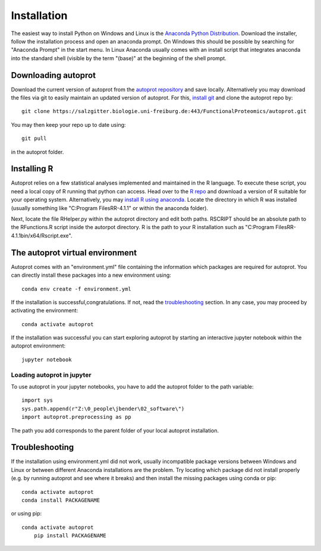 ==============
Installation
==============

The easiest way to install Python on Windows and Linux is the `Anaconda Python Distribution <https://www.anaconda.com/products/individual>`_.
Download the installer, follow the installation process and open an anaconda prompt.
On Windows this should be possible by searching for "Anaconda Prompt" in the start menu.
In Linux Anaconda usually comes with an install script that integrates anaconda into the standard shell (visible by the term "(base)" at the beginning of the shell prompt.

Downloading autoprot
====================

Download the current version of autoprot from the `autoprot repository <https://salzgitter.biologie.uni-freiburg.de/FunctionalProteomics/autoprot>`_ and save locally.
Alternatively you may download the files via git to easily maintain an updated version of autoprot.
For this, `install git <https://git-scm.com/downloads>`_ and clone the autoprot repo by::

   git clone https://salzgitter.biologie.uni-freiburg.de:443/FunctionalProteomics/autoprot.git

You may then keep your repo up to date using::

    git pull

in the autoprot folder.

Installing R
============

Autoprot relies on a few statistical analyses implemented and maintained in the R language.
To execute these script, you need a local copy of R running that python can access.
Head over to the `R repo <https://cran.r-project.org/bin/>`_ and download a version of R suitable for your operating system.
Alternatively, you may `install R using anaconda <https://docs.anaconda.com/anaconda/user-guide/tasks/using-r-language/>`_.
Locate the directory in which R was installed (usually something like "C:\Program Files\R\R-4.1.1" or within the anaconda folder).

Next, locate the file RHelper.py within the autoprot directory and edit both paths.
RSCRIPT should be an absolute path to the RFunctions.R script inside the autorpot directory.
R is the path to your R installation such as "C:\Program Files\R\R-4.1.1\bin/x64/Rscript.exe".

The autoprot virtual environment
================================

Autoprot comes with an "environment.yml" file containing the information which packages are required for autoprot.
You can directly install these packages into a new environment using::

    conda env create -f environment.yml

If the installation is successful,congratulations.
If not, read the troubleshooting_ section.
In any case, you may proceed by activating the environment::

    conda activate autoprot

If the installation was successful you can start exploring autoprot by starting an interactive jupyter notebook within the autoprot environment::

    jupyter notebook

Loading autoprot in jupyter
---------------------------

To use autoprot in your jupyter notebooks, you have to add the autoprot folder to the path variable::

    import sys
    sys.path.append(r"Z:\0_people\jbender\02_software\")
    import autoprot.preprocessing as pp

The path you add corresponds to the parent folder of your local autoprot installation.

Troubleshooting
===============
.. _:troubleshooting:

If the installation using environment.yml did not work, usually incompatible package versions between Windows and Linux or between different Anaconda installations are the problem.
Try locating which package did not install properly (e.g. by running autoprot and see where it breaks) and then install the missing packages using conda or pip::

    conda activate autoprot
    conda install PACKAGENAME

or using pip::

    conda activate autoprot
	pip install PACKAGENAME